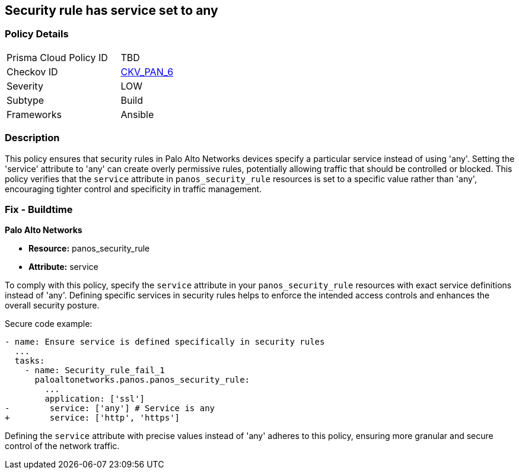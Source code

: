 == Security rule has service set to any

=== Policy Details 

[width=45%]
[cols="1,1"]
|=== 
|Prisma Cloud Policy ID 
| TBD

|Checkov ID 
| https://github.com/bridgecrewio/checkov/blob/main/checkov/ansible/checks/graph_checks/PanosPolicyNoServiceAny.yaml[CKV_PAN_6]

|Severity
|LOW

|Subtype
|Build

|Frameworks
|Ansible

|=== 

=== Description

This policy ensures that security rules in Palo Alto Networks devices specify a particular service instead of using 'any'. Setting the 'service' attribute to 'any' can create overly permissive rules, potentially allowing traffic that should be controlled or blocked. This policy verifies that the `service` attribute in `panos_security_rule` resources is set to a specific value rather than 'any', encouraging tighter control and specificity in traffic management.

=== Fix - Buildtime

*Palo Alto Networks*

* *Resource:* panos_security_rule
* *Attribute:* service

To comply with this policy, specify the `service` attribute in your `panos_security_rule` resources with exact service definitions instead of 'any'. Defining specific services in security rules helps to enforce the intended access controls and enhances the overall security posture.

Secure code example:

[source,yaml]
----
- name: Ensure service is defined specifically in security rules
  ...
  tasks:
    - name: Security_rule_fail_1
      paloaltonetworks.panos.panos_security_rule:
        ...
        application: ['ssl']
-        service: ['any'] # Service is any
+        service: ['http', 'https']
----

Defining the `service` attribute with precise values instead of 'any' adheres to this policy, ensuring more granular and secure control of the network traffic.
